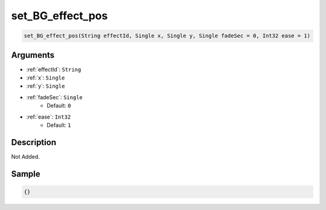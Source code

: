 .. _set_BG_effect_pos:

set_BG_effect_pos
========================

.. code-block:: text

	set_BG_effect_pos(String effectId, Single x, Single y, Single fadeSec = 0, Int32 ease = 1)


Arguments
------------

* :ref:`effectId`: ``String``
* :ref:`x`: ``Single``
* :ref:`y`: ``Single``
* :ref:`fadeSec`: ``Single``
	* Default: ``0``
* :ref:`ease`: ``Int32``
	* Default: ``1``

Description
-------------

Not Added.

Sample
-------------

.. code-block:: json

	{}

